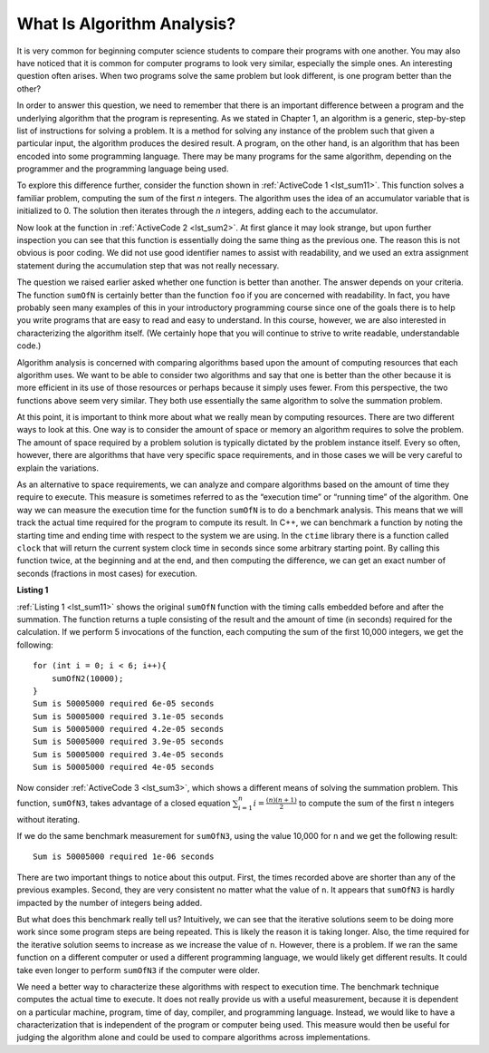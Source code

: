 ..  Copyright (C)  Brad Miller, David Ranum
    This work is licensed under the Creative Commons Attribution-NonCommercial-ShareAlike 4.0 International License. To view a copy of this license, visit http://creativecommons.org/licenses/by-nc-sa/4.0/.

What Is Algorithm Analysis?
---------------------------

It is very common for beginning computer science students to
compare their programs with one another. You may also have noticed that
it is common for computer programs to look very similar, especially the
simple ones. An interesting question often arises. When two programs
solve the same problem but look different, is one program better than
the other?

In order to answer this question, we need to remember that there is an
important difference between a program and the underlying algorithm that
the program is representing. As we stated in Chapter 1, an algorithm is
a generic, step-by-step list of instructions for solving a problem. It
is a method for solving any instance of the problem such that given a
particular input, the algorithm produces the desired result. A program,
on the other hand, is an algorithm that has been encoded into some
programming language. There may be many programs for the same algorithm,
depending on the programmer and the programming language being used.

To explore this difference further, consider the function shown in
:ref:`ActiveCode 1 <lst_sum11>`. This function solves a familiar problem, computing the
sum of the first *n* integers. The algorithm uses the idea of an
accumulator variable that is initialized to 0. The solution then
iterates through the *n* integers, adding each to the accumulator.

.. tabbed:: ec1

  .. tab:: C++

    .. activecode:: ec1_cpp
        :caption: C++
        :language: cpp

        #include <iostream>
        using namespace std;

        int sumOfN(int n){
            int theSum = 0;
            for (int i = 0; i < n+1; i++){
                theSum = theSum + i;
            }
            return theSum;
        }

        int main(){
            cout << sumOfN(10);
            return 0;
        }

  .. tab:: Python

    .. activecode:: ec1_py
       :caption: Python

        def sumOfN(n):
            theSum = 0
            for i in range(1,n+1):
                theSum = theSum + i

            return theSum

        def main():
            print(sumOfN(10))
        main()

Now look at the function in :ref:`ActiveCode 2 <lst_sum2>`. At first glance it may look
strange, but upon further inspection you can see that this function is
essentially doing the same thing as the previous one. The reason this is
not obvious is poor coding. We did not use good identifier names to
assist with readability, and we used an extra assignment statement
during the accumulation step that was not really necessary.

.. _lst_sum2:

.. tabbed:: ec2

    .. tab:: C++

        .. activecode:: ec2_cpp
            :caption: Another Summation of the First n Integers in C++
            :language: cpp

            #include <iostream>
            using namespace std;

            int foo(int tom){
                int fred = 0;
                for (int bill = 0; bill < tom+1; bill++){
                    int barney = bill;
                    fred = fred + barney;
                }
                return fred;
            }

            int main(){
                cout << foo(10);
                return 0;
            }

    .. tab:: Python

        .. activecode:: ec2_py
            :caption: Another Summation of the First n Integers in python

            def foo(tom):
                fred = 0
                for bill in range(1,tom+1):
                    barney = bill
                    fred = fred + barney

                return fred

            def main():
                print(foo(10))
            main()

The question we raised earlier asked whether one function is better than
another. The answer depends on your criteria. The function ``sumOfN`` is
certainly better than the function ``foo`` if you are concerned with
readability. In fact, you have probably seen many examples of this in
your introductory programming course since one of the goals there is to
help you write programs that are easy to read and easy to understand. In
this course, however, we are also interested in characterizing the
algorithm itself. (We certainly hope that you will continue to strive to
write readable, understandable code.)

Algorithm analysis is concerned with comparing algorithms based upon the
amount of computing resources that each algorithm uses. We want to be
able to consider two algorithms and say that one is better than the
other because it is more efficient in its use of those resources or
perhaps because it simply uses fewer. From this perspective, the two
functions above seem very similar. They both use essentially the same
algorithm to solve the summation problem.

At this point, it is important to think more about what we really mean
by computing resources. There are two different ways to look at this.
One way is to consider the amount of space or memory an algorithm
requires to solve the problem. The amount of space required by a problem
solution is typically dictated by the problem instance itself. Every so
often, however, there are algorithms that have very specific space
requirements, and in those cases we will be very careful to explain the
variations.

As an alternative to space requirements, we can analyze and compare
algorithms based on the amount of time they require to execute. This
measure is sometimes referred to as the “execution time” or “running
time” of the algorithm. One way we can measure the execution time for
the function ``sumOfN`` is to do a benchmark analysis. This means that
we will track the actual time required for the program to compute its
result. In C++, we can benchmark a function by noting the starting
time and ending time with respect to the system we are using. In the
``ctime`` library there is a function called ``clock`` that will return the current system clock time in seconds since some arbitrary starting
point. By calling this function twice, at the beginning and at the end,
and then computing the difference, we can get an exact number of seconds
(fractions in most cases) for execution.

.. _lst_sum11:

**Listing 1**

.. tabbed:: cpp

  .. tab:: C++

    .. activecode:: ec2cpp
       :caption: C++
       :language: cpp

        #include <iostream>
        #include <ctime>
        using namespace std;

        int sumofN2(int n) {
            clock_t begin = clock();
            int theSum = 0;
            for(int i = 0; i < n+1; i++){
                theSum = theSum + i;
            }
            clock_t end = clock();
            double elapsed_secs = double(end - begin) /CLOCKS_PER_SEC;
            cout << "Sum is " << theSum << " required "<<elapsed_secs << " seconds" << endl;
            return theSum;
       }

       int main(){
           for (int i = 0; i < 6; i++){
                sumofN2(10000);
           }
           return 0;
       }

  .. tab:: Python

    .. activecode:: ec2py
        :caption: Python

        import time

        def sumOfN2(n):
            start = time.time()

            theSum = 0
            for i in range(1,n+1):
                theSum = theSum + i

            end = time.time()

            return end-start

        def main():
            print(sumOfN2(10000))
        main()


:ref:`Listing 1 <lst_sum11>` shows the original ``sumOfN`` function with the timing
calls embedded before and after the summation. The function returns a
tuple consisting of the result and the amount of time (in seconds)
required for the calculation. If we perform 5 invocations of the
function, each computing the sum of the first 10,000 integers, we get
the following:

::

    for (int i = 0; i < 6; i++){
        sumOfN2(10000);
    }
    Sum is 50005000 required 6e-05 seconds
    Sum is 50005000 required 3.1e-05 seconds
    Sum is 50005000 required 4.2e-05 seconds
    Sum is 50005000 required 3.9e-05 seconds
    Sum is 50005000 required 3.4e-05 seconds
    Sum is 50005000 required 4e-05 seconds

Now consider :ref:`ActiveCode 3 <lst_sum3>`, which shows a different means of solving
the summation problem. This function, ``sumOfN3``, takes advantage of a
closed equation :math:`\sum_{i=1}^{n} i = \frac {(n)(n+1)}{2}` to
compute the sum of the first ``n`` integers without iterating.

.. _lst_sum3:

.. tabbed:: change_this

  .. tab:: C++

    .. activecode:: active3cpp
        :caption: Summation Without Iteration C++
        :language: cpp

        #include <iostream>
        using namespace std;
        #include <ctime>

        int sumOfN3(int n){

            int sum_n = (n*(n+1))/2;

            return sum_n;
        }

        int main(){
            cout << sumOfN3(10);
            return 0;
        }


  .. tab:: Python

    .. activecode:: active3_py
       :caption: Summation Without Iteration Python

        def sumOfN3(n):
            return (n*(n+1))/2

        def main():
            print(sumOfN3(10))
        main()

If we do the same benchmark measurement for ``sumOfN3``, using the value  10,000 for ``n`` and we get the following result:

::

    Sum is 50005000 required 1e-06 seconds

There are two important things to notice about this output. First, the
times recorded above are shorter than any of the previous examples.
Second, they are very consistent no matter what the value of ``n``. It
appears that ``sumOfN3`` is hardly impacted by the number of integers
being added.

But what does this benchmark really tell us? Intuitively, we can see
that the iterative solutions seem to be doing more work since some
program steps are being repeated. This is likely the reason it is taking
longer. Also, the time required for the iterative solution seems to
increase as we increase the value of ``n``. However, there is a problem.
If we ran the same function on a different computer or used a different
programming language, we would likely get different results. It could
take even longer to perform ``sumOfN3`` if the computer were older.

We need a better way to characterize these algorithms with respect to
execution time. The benchmark technique computes the actual time to
execute. It does not really provide us with a useful measurement,
because it is dependent on a particular machine, program, time of day,
compiler, and programming language. Instead, we would like to have a
characterization that is independent of the program or computer being
used. This measure would then be useful for judging the algorithm alone
and could be used to compare algorithms across implementations.

